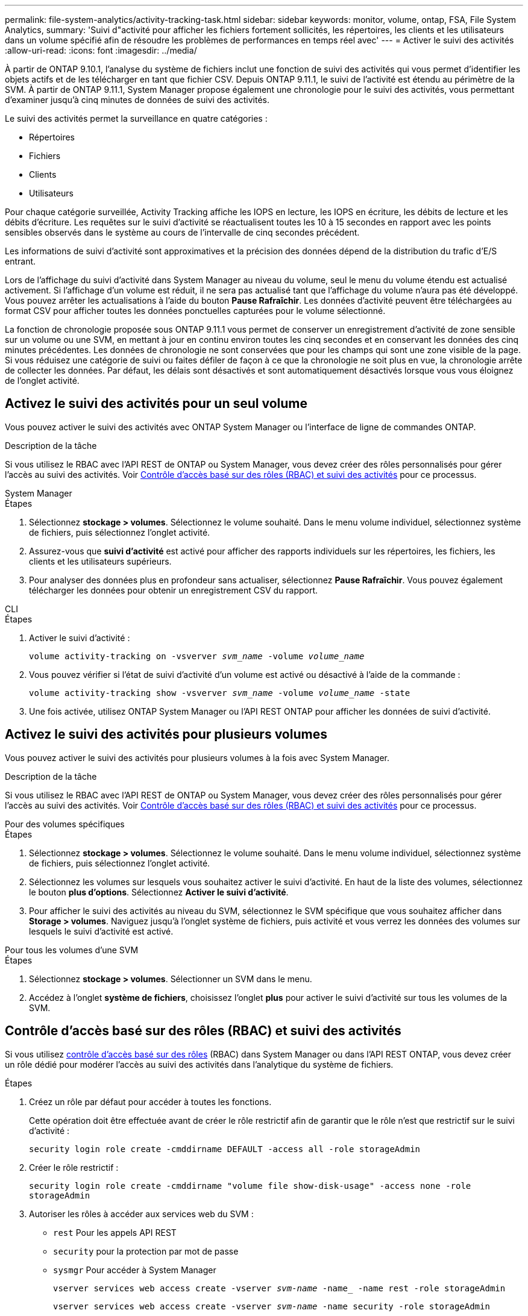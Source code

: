 ---
permalink: file-system-analytics/activity-tracking-task.html 
sidebar: sidebar 
keywords: monitor, volume, ontap, FSA, File System Analytics, 
summary: 'Suivi d"activité pour afficher les fichiers fortement sollicités, les répertoires, les clients et les utilisateurs dans un volume spécifié afin de résoudre les problèmes de performances en temps réel avec' 
---
= Activer le suivi des activités
:allow-uri-read: 
:icons: font
:imagesdir: ../media/


[role="lead"]
À partir de ONTAP 9.10.1, l'analyse du système de fichiers inclut une fonction de suivi des activités qui vous permet d'identifier les objets actifs et de les télécharger en tant que fichier CSV. Depuis ONTAP 9.11.1, le suivi de l'activité est étendu au périmètre de la SVM. À partir de ONTAP 9.11.1, System Manager propose également une chronologie pour le suivi des activités, vous permettant d'examiner jusqu'à cinq minutes de données de suivi des activités.

Le suivi des activités permet la surveillance en quatre catégories :

* Répertoires
* Fichiers
* Clients
* Utilisateurs


Pour chaque catégorie surveillée, Activity Tracking affiche les IOPS en lecture, les IOPS en écriture, les débits de lecture et les débits d'écriture. Les requêtes sur le suivi d'activité se réactualisent toutes les 10 à 15 secondes en rapport avec les points sensibles observés dans le système au cours de l'intervalle de cinq secondes précédent.

Les informations de suivi d'activité sont approximatives et la précision des données dépend de la distribution du trafic d'E/S entrant.

Lors de l'affichage du suivi d'activité dans System Manager au niveau du volume, seul le menu du volume étendu est actualisé activement. Si l'affichage d'un volume est réduit, il ne sera pas actualisé tant que l'affichage du volume n'aura pas été développé. Vous pouvez arrêter les actualisations à l'aide du bouton *Pause Rafraîchir*. Les données d'activité peuvent être téléchargées au format CSV pour afficher toutes les données ponctuelles capturées pour le volume sélectionné.

La fonction de chronologie proposée sous ONTAP 9.11.1 vous permet de conserver un enregistrement d'activité de zone sensible sur un volume ou une SVM, en mettant à jour en continu environ toutes les cinq secondes et en conservant les données des cinq minutes précédentes. Les données de chronologie ne sont conservées que pour les champs qui sont une zone visible de la page. Si vous réduisez une catégorie de suivi ou faites défiler de façon à ce que la chronologie ne soit plus en vue, la chronologie arrête de collecter les données. Par défaut, les délais sont désactivés et sont automatiquement désactivés lorsque vous vous éloignez de l'onglet activité.



== Activez le suivi des activités pour un seul volume

Vous pouvez activer le suivi des activités avec ONTAP System Manager ou l'interface de ligne de commandes ONTAP.

.Description de la tâche
Si vous utilisez le RBAC avec l'API REST de ONTAP ou System Manager, vous devez créer des rôles personnalisés pour gérer l'accès au suivi des activités. Voir <<Contrôle d'accès basé sur des rôles (RBAC) et suivi des activités>> pour ce processus.

[role="tabbed-block"]
====
.System Manager
--
.Étapes
. Sélectionnez *stockage > volumes*. Sélectionnez le volume souhaité. Dans le menu volume individuel, sélectionnez système de fichiers, puis sélectionnez l'onglet activité.
. Assurez-vous que *suivi d'activité* est activé pour afficher des rapports individuels sur les répertoires, les fichiers, les clients et les utilisateurs supérieurs.
. Pour analyser des données plus en profondeur sans actualiser, sélectionnez *Pause Rafraîchir*. Vous pouvez également télécharger les données pour obtenir un enregistrement CSV du rapport.


--
.CLI
--
.Étapes
. Activer le suivi d'activité :
+
`volume activity-tracking on -vsverver _svm_name_ -volume _volume_name_`

. Vous pouvez vérifier si l'état de suivi d'activité d'un volume est activé ou désactivé à l'aide de la commande :
+
`volume activity-tracking show -vsverver _svm_name_ -volume _volume_name_ -state`

. Une fois activée, utilisez ONTAP System Manager ou l'API REST ONTAP pour afficher les données de suivi d'activité.


--
====


== Activez le suivi des activités pour plusieurs volumes

Vous pouvez activer le suivi des activités pour plusieurs volumes à la fois avec System Manager.

.Description de la tâche
Si vous utilisez le RBAC avec l'API REST de ONTAP ou System Manager, vous devez créer des rôles personnalisés pour gérer l'accès au suivi des activités. Voir <<Contrôle d'accès basé sur des rôles (RBAC) et suivi des activités>> pour ce processus.

[role="tabbed-block"]
====
.Pour des volumes spécifiques
--
.Étapes
. Sélectionnez *stockage > volumes*. Sélectionnez le volume souhaité. Dans le menu volume individuel, sélectionnez système de fichiers, puis sélectionnez l'onglet activité.
. Sélectionnez les volumes sur lesquels vous souhaitez activer le suivi d'activité. En haut de la liste des volumes, sélectionnez le bouton *plus d'options*. Sélectionnez *Activer le suivi d'activité*.
. Pour afficher le suivi des activités au niveau du SVM, sélectionnez le SVM spécifique que vous souhaitez afficher dans *Storage > volumes*. Naviguez jusqu'à l'onglet système de fichiers, puis activité et vous verrez les données des volumes sur lesquels le suivi d'activité est activé.


--
.Pour tous les volumes d'une SVM
--
.Étapes
. Sélectionnez *stockage > volumes*. Sélectionner un SVM dans le menu.
. Accédez à l'onglet *système de fichiers*, choisissez l'onglet *plus* pour activer le suivi d'activité sur tous les volumes de la SVM.


--
====


== Contrôle d'accès basé sur des rôles (RBAC) et suivi des activités

Si vous utilisez xref:../concepts/administrator-authentication-rbac-concept.html[contrôle d'accès basé sur des rôles] (RBAC) dans System Manager ou dans l'API REST ONTAP, vous devez créer un rôle dédié pour modérer l'accès au suivi des activités dans l'analytique du système de fichiers.

.Étapes
. Créez un rôle par défaut pour accéder à toutes les fonctions.
+
Cette opération doit être effectuée avant de créer le rôle restrictif afin de garantir que le rôle n'est que restrictif sur le suivi d'activité :

+
`security login role create -cmddirname DEFAULT -access all -role storageAdmin`

. Créer le rôle restrictif :
+
`security login role create -cmddirname "volume file show-disk-usage" -access none -role storageAdmin`

. Autoriser les rôles à accéder aux services web du SVM :
+
** `rest` Pour les appels API REST
** `security` pour la protection par mot de passe
** `sysmgr` Pour accéder à System Manager
+
`vserver services web access create -vserver _svm-name_ -name_ -name rest -role storageAdmin`

+
`vserver services web access create -vserver _svm-name_ -name security -role storageAdmin`

+
`vserver services web access create -vserver _svm-name_ -name sysmgr -role storageAdmin`



. Créer un utilisateur.
+
Vous devez exécuter une commande de création distincte pour chaque application que vous souhaitez appliquer à l'utilisateur. Les appels créent plusieurs fois sur le même utilisateur appliquent simplement toutes les applications à cet utilisateur et ne créent pas de nouvel utilisateur à chaque fois. Le `http` Le paramètre pour le type d'application s'applique à l'API REST ONTAP et à System Manager.

+
`security login create -user-or-group-name storageUser -authentication-method password -application http -role storageAdmin`

. Avec les nouvelles informations d'identification utilisateur, vous pouvez désormais vous connecter à System Manager ou utiliser l'API REST de ONTAP pour accéder aux données d'analytique des systèmes de fichiers.


link:https://docs.netapp.com/us-en/ontap-automation/rest/rbac_overview.html["En savoir plus sur les rôles RBAC et l'API REST de ONTAP"^]
